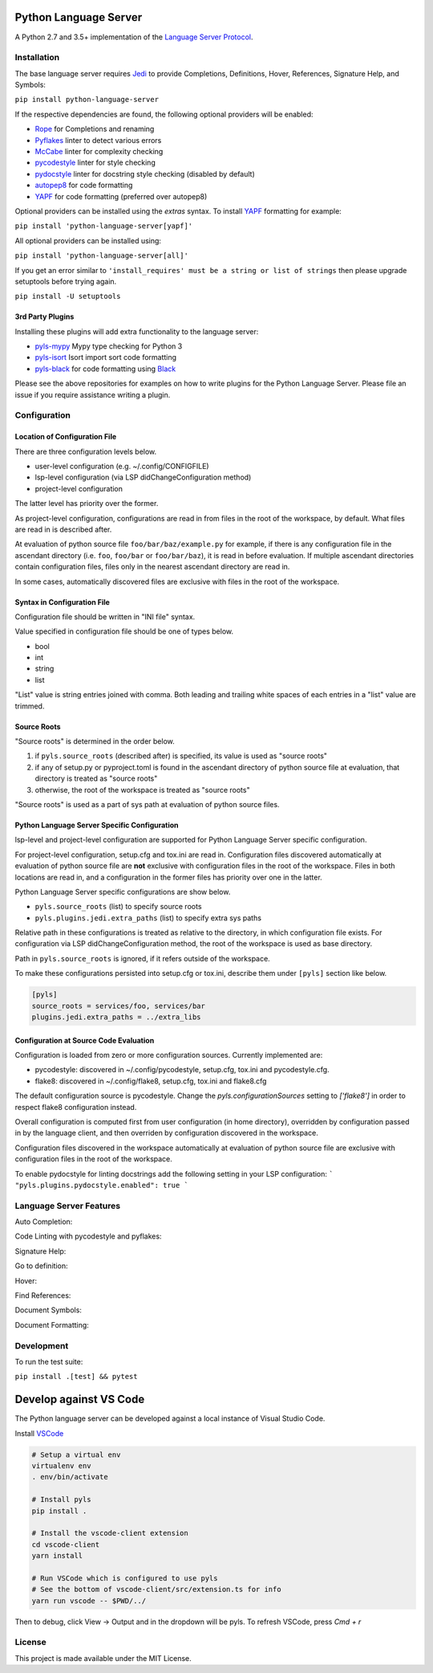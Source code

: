 Python Language Server
======================

.. image:: https://circleci.com/gh/palantir/python-language-server.svg?style=shield
    :target: https://circleci.com/gh/palantir/python-language-server

.. image:: https://ci.appveyor.com/api/projects/status/mdacv6fnif7wonl0?svg=true
    :target: https://ci.appveyor.com/project/gatesn/python-language-server

.. image:: https://img.shields.io/github/license/palantir/python-language-server.svg
     :target: https://github.com/palantir/python-language-server/blob/master/LICENSE

A Python 2.7 and 3.5+ implementation of the `Language Server Protocol`_.

Installation
------------

The base language server requires Jedi_ to provide Completions, Definitions, Hover, References, Signature Help, and
Symbols:

``pip install python-language-server``

If the respective dependencies are found, the following optional providers will be enabled:

* Rope_ for Completions and renaming
* Pyflakes_ linter to detect various errors
* McCabe_ linter for complexity checking
* pycodestyle_ linter for style checking
* pydocstyle_ linter for docstring style checking (disabled by default)
* autopep8_ for code formatting
* YAPF_ for code formatting (preferred over autopep8)

Optional providers can be installed using the `extras` syntax. To install YAPF_ formatting for example:

``pip install 'python-language-server[yapf]'``

All optional providers can be installed using:

``pip install 'python-language-server[all]'``

If you get an error similar to ``'install_requires' must be a string or list of strings`` then please upgrade setuptools before trying again. 

``pip install -U setuptools``

3rd Party Plugins
~~~~~~~~~~~~~~~~~
Installing these plugins will add extra functionality to the language server:

* pyls-mypy_ Mypy type checking for Python 3
* pyls-isort_ Isort import sort code formatting
* pyls-black_ for code formatting using Black_

Please see the above repositories for examples on how to write plugins for the Python Language Server. Please file an
issue if you require assistance writing a plugin.

Configuration
-------------

Location of Configuration File
~~~~~~~~~~~~~~~~~~~~~~~~~~~~~~

There are three configuration levels below.

* user-level configuration (e.g. ~/.config/CONFIGFILE)
* lsp-level configuration (via LSP didChangeConfiguration method)
* project-level configuration

The latter level has priority over the former.

As project-level configuration, configurations are read in from files
in the root of the workspace, by default. What files are read in is
described after.

At evaluation of python source file ``foo/bar/baz/example.py`` for
example, if there is any configuration file in the ascendant directory
(i.e. ``foo``, ``foo/bar`` or ``foo/bar/baz``), it is read in before
evaluation. If multiple ascendant directories contain configuration
files, files only in the nearest ascendant directory are read in.

In some cases, automatically discovered files are exclusive with files
in the root of the workspace.

Syntax in Configuration File
~~~~~~~~~~~~~~~~~~~~~~~~~~~~

Configuration file should be written in "INI file" syntax.

Value specified in configuration file should be one of types below.

* bool
* int
* string
* list

"List" value is string entries joined with comma. Both leading and
trailing white spaces of each entries in a "list" value are trimmed.

Source Roots
~~~~~~~~~~~~

"Source roots" is determined in the order below.

1. if ``pyls.source_roots`` (described after) is specified, its value
   is used as "source roots"
2. if any of setup.py or pyproject.toml is found in the ascendant
   directory of python source file at evaluation, that directory is
   treated as "source roots"
3. otherwise, the root of the workspace is treated as "source roots"

"Source roots" is used as a part of sys path at evaluation of python
source files.

Python Language Server Specific Configuration
~~~~~~~~~~~~~~~~~~~~~~~~~~~~~~~~~~~~~~~~~~~~~

lsp-level and project-level configuration are supported for Python
Language Server specific configuration.

For project-level configuration, setup.cfg and tox.ini are read in.
Configuration files discovered automatically at evaluation of python
source file are **not** exclusive with configuration files in the root
of the workspace. Files in both locations are read in, and a
configuration in the former files has priority over one in the latter.

Python Language Server specific configurations are show below.

* ``pyls.source_roots`` (list) to specify source roots
* ``pyls.plugins.jedi.extra_paths`` (list) to specify extra sys paths

Relative path in these configurations is treated as relative to the
directory, in which configuration file exists. For configuration via
LSP didChangeConfiguration method, the root of the workspace is used
as base directory.

Path in ``pyls.source_roots`` is ignored, if it refers outside of the
workspace.

To make these configurations persisted into setup.cfg or tox.ini,
describe them under ``[pyls]`` section like below.

.. code-block:: ini

    [pyls]
    source_roots = services/foo, services/bar
    plugins.jedi.extra_paths = ../extra_libs


Configuration at Source Code Evaluation
~~~~~~~~~~~~~~~~~~~~~~~~~~~~~~~~~~~~~~~

Configuration is loaded from zero or more configuration sources. Currently implemented are:

* pycodestyle: discovered in ~/.config/pycodestyle, setup.cfg, tox.ini and pycodestyle.cfg.
* flake8: discovered in ~/.config/flake8, setup.cfg, tox.ini and flake8.cfg

The default configuration source is pycodestyle. Change the `pyls.configurationSources` setting to `['flake8']` in
order to respect flake8 configuration instead.

Overall configuration is computed first from user configuration (in home directory), overridden by configuration
passed in by the language client, and then overriden by configuration discovered in the workspace.

Configuration files discovered in the workspace automatically at
evaluation of python source file are exclusive with configuration
files in the root of the workspace.

To enable pydocstyle for linting docstrings add the following setting in your LSP configuration:
```
"pyls.plugins.pydocstyle.enabled": true
```

Language Server Features
------------------------

Auto Completion:

.. image:: https://raw.githubusercontent.com/palantir/python-language-server/develop/resources/auto-complete.gif

Code Linting with pycodestyle and pyflakes:

.. image:: https://raw.githubusercontent.com/palantir/python-language-server/develop/resources/linting.gif

Signature Help:

.. image:: https://raw.githubusercontent.com/palantir/python-language-server/develop/resources/signature-help.gif

Go to definition:

.. image:: https://raw.githubusercontent.com/palantir/python-language-server/develop/resources/goto-definition.gif

Hover:

.. image:: https://raw.githubusercontent.com/palantir/python-language-server/develop/resources/hover.gif

Find References:

.. image:: https://raw.githubusercontent.com/palantir/python-language-server/develop/resources/references.gif

Document Symbols:

.. image:: https://raw.githubusercontent.com/palantir/python-language-server/develop/resources/document-symbols.gif

Document Formatting:

.. image:: https://raw.githubusercontent.com/palantir/python-language-server/develop/resources/document-format.gif

Development
-----------

To run the test suite:

``pip install .[test] && pytest``

Develop against VS Code
=======================

The Python language server can be developed against a local instance of Visual Studio Code.

Install `VSCode <https://code.visualstudio.com/download>`_

.. code-block:: bash

    # Setup a virtual env
    virtualenv env
    . env/bin/activate

    # Install pyls
    pip install .

    # Install the vscode-client extension
    cd vscode-client
    yarn install

    # Run VSCode which is configured to use pyls
    # See the bottom of vscode-client/src/extension.ts for info
    yarn run vscode -- $PWD/../

Then to debug, click View -> Output and in the dropdown will be pyls.
To refresh VSCode, press `Cmd + r`

License
-------

This project is made available under the MIT License.

.. _Language Server Protocol: https://github.com/Microsoft/language-server-protocol
.. _Jedi: https://github.com/davidhalter/jedi
.. _Rope: https://github.com/python-rope/rope
.. _Pyflakes: https://github.com/PyCQA/pyflakes
.. _McCabe: https://github.com/PyCQA/mccabe
.. _pycodestyle: https://github.com/PyCQA/pycodestyle
.. _pydocstyle: https://github.com/PyCQA/pydocstyle
.. _YAPF: https://github.com/google/yapf
.. _autopep8: https://github.com/hhatto/autopep8
.. _pyls-mypy: https://github.com/tomv564/pyls-mypy
.. _pyls-isort: https://github.com/paradoxxxzero/pyls-isort
.. _pyls-black: https://github.com/rupert/pyls-black
.. _Black: https://github.com/ambv/black
